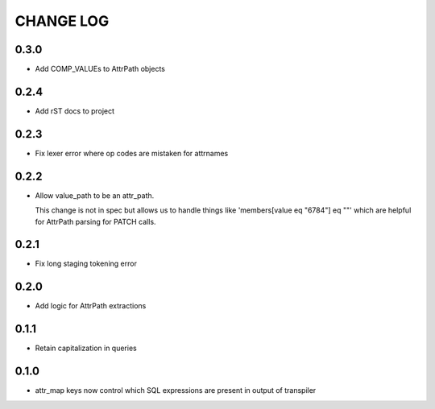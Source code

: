 CHANGE LOG
==========

0.3.0
-----
- Add COMP_VALUEs to AttrPath objects

0.2.4
-----
- Add rST docs to project

0.2.3
-----
- Fix lexer error where op codes are mistaken for attrnames

0.2.2
-----
- Allow value_path to be an attr_path.

  This change is not in spec but allows us to handle things
  like 'members[value eq "6784"] eq ""' which are helpful for
  AttrPath parsing for PATCH calls.

0.2.1
-----
- Fix long staging tokening error

0.2.0
-----
- Add logic for AttrPath extractions

0.1.1
-----
- Retain capitalization in queries

0.1.0
-----

- attr_map keys now control which SQL expressions are present in output of transpiler

